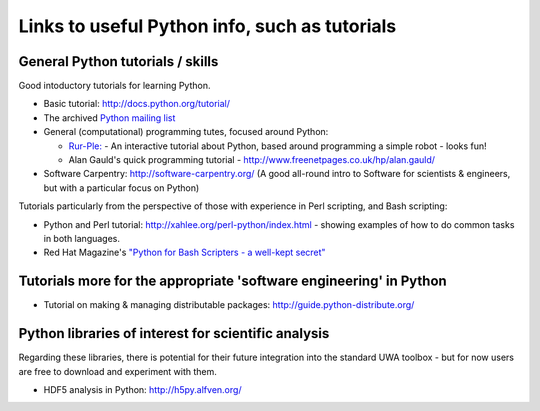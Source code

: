 .. _uwa-pythonlinks:

**********************************************
Links to useful Python info, such as tutorials
**********************************************

General Python tutorials / skills
=================================

Good intoductory tutorials for learning Python.

* Basic tutorial: http://docs.python.org/tutorial/
* The archived `Python mailing list <http://effbot.org/zone/python-list.htm>`_
* General (computational) programming tutes, focused around Python: 

  * `Rur-Ple: <http://code.google.com/p/rur-ple/>`_ - An interactive tutorial
    about Python, based around programming a simple robot - looks fun!
  * Alan Gauld's quick programming tutorial - 
    http://www.freenetpages.co.uk/hp/alan.gauld/

* Software Carpentry: http://software-carpentry.org/ (A good all-round
  intro to Software for scientists & engineers, but with a
  particular focus on Python)

Tutorials particularly from the perspective of those with experience in Perl
scripting, and Bash scripting:

* Python and Perl tutorial: http://xahlee.org/perl-python/index.html 
  - showing examples of how to do common tasks in both languages.
* Red Hat Magazine's `"Python for Bash Scripters - a well-kept secret"
  <http://magazine.redhat.com/2008/02/07/python-for-bash-scripters-a-well-kept-secret/>`_

Tutorials more for the appropriate 'software engineering' in Python
===================================================================

* Tutorial on making & managing distributable packages:
  http://guide.python-distribute.org/

Python libraries of interest for scientific analysis
==========================================================================

Regarding these libraries, there is potential for their future integration
into the standard UWA toolbox - but for now users are free to download and
experiment with them.

* HDF5 analysis in Python: http://h5py.alfven.org/
